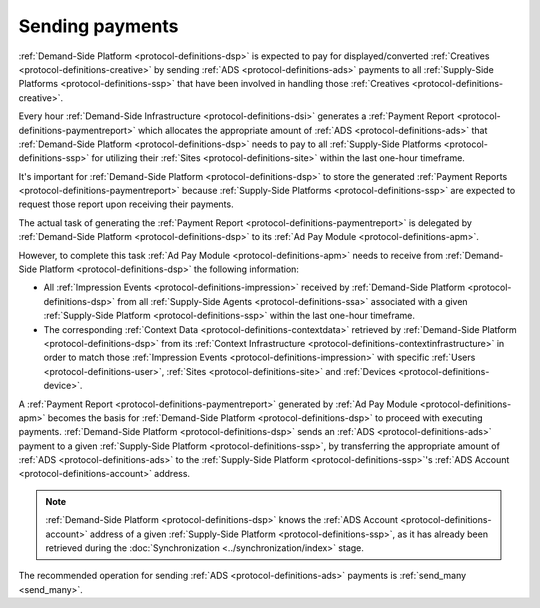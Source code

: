 .. _protocol-payments-sending:

Sending payments
================

:ref:`Demand-Side Platform <protocol-definitions-dsp>` is expected to pay for displayed/converted :ref:`Creatives <protocol-definitions-creative>`
by sending :ref:`ADS <protocol-definitions-ads>` payments to all :ref:`Supply-Side Platforms <protocol-definitions-ssp>` that have been involved
in handling those :ref:`Creatives <protocol-definitions-creative>`.

Every hour :ref:`Demand-Side Infrastructure <protocol-definitions-dsi>` generates a :ref:`Payment Report <protocol-definitions-paymentreport>`
which allocates the appropriate amount of :ref:`ADS <protocol-definitions-ads>` that :ref:`Demand-Side Platform <protocol-definitions-dsp>` needs to pay 
to all :ref:`Supply-Side Platforms <protocol-definitions-ssp>` for utilizing their :ref:`Sites <protocol-definitions-site>` within the last one-hour timeframe.

It's important for :ref:`Demand-Side Platform <protocol-definitions-dsp>` to store the generated :ref:`Payment Reports <protocol-definitions-paymentreport>` 
because :ref:`Supply-Side Platforms <protocol-definitions-ssp>` are expected to request those report upon receiving their payments.

The actual task of generating the :ref:`Payment Report <protocol-definitions-paymentreport>` is delegated 
by :ref:`Demand-Side Platform <protocol-definitions-dsp>` to its :ref:`Ad Pay Module <protocol-definitions-apm>`.

However, to complete this task :ref:`Ad Pay Module <protocol-definitions-apm>` needs to receive 
from :ref:`Demand-Side Platform <protocol-definitions-dsp>` the following information:

* All :ref:`Impression Events <protocol-definitions-impression>` received by :ref:`Demand-Side Platform <protocol-definitions-dsp>` from all :ref:`Supply-Side Agents <protocol-definitions-ssa>` associated with a given :ref:`Supply-Side Platform <protocol-definitions-ssp>` within the last one-hour timeframe.
* The corresponding :ref:`Context Data <protocol-definitions-contextdata>` retrieved by :ref:`Demand-Side Platform <protocol-definitions-dsp>` from its :ref:`Context Infrastructure <protocol-definitions-contextinfrastructure>` in order to match those :ref:`Impression Events <protocol-definitions-impression>` with specific :ref:`Users <protocol-definitions-user>`, :ref:`Sites <protocol-definitions-site>` and :ref:`Devices <protocol-definitions-device>`.

A :ref:`Payment Report <protocol-definitions-paymentreport>` generated by :ref:`Ad Pay Module <protocol-definitions-apm>` 
becomes the basis for :ref:`Demand-Side Platform <protocol-definitions-dsp>` to proceed with executing payments.
:ref:`Demand-Side Platform <protocol-definitions-dsp>` sends an :ref:`ADS <protocol-definitions-ads>` payment to a given 
:ref:`Supply-Side Platform <protocol-definitions-ssp>`, by transferring the appropriate amount of :ref:`ADS <protocol-definitions-ads>` 
to the :ref:`Supply-Side Platform <protocol-definitions-ssp>`'s :ref:`ADS Account <protocol-definitions-account>` address.

.. note::
  :ref:`Demand-Side Platform <protocol-definitions-dsp>` knows the :ref:`ADS Account <protocol-definitions-account>` 
  address of a given :ref:`Supply-Side Platform <protocol-definitions-ssp>`, as it has already been retrieved 
  during the :doc:`Synchronization <../synchronization/index>` stage.
  
The recommended operation for sending :ref:`ADS <protocol-definitions-ads>` payments is :ref:`send_many <send_many>`.
